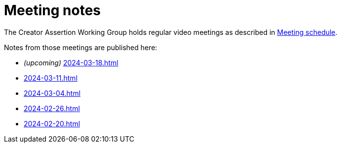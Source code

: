 = Meeting notes

The Creator Assertion Working Group holds regular video meetings as described in xref:ROOT:index.adoc#_meeting_schedule[Meeting schedule].

Notes from those meetings are published here:

* _(upcoming)_ xref:2024-03-18.adoc[]
* xref:2024-03-11.adoc[]
* xref:2024-03-04.adoc[]
* xref:2024-02-26.adoc[]
* xref:2024-02-20.adoc[]

